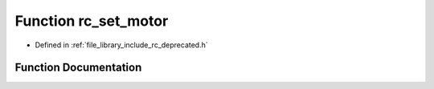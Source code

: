 .. _exhale_function_group___deprecated___functions_1ga46825ef8f2e7440fd8eb6a6091e4bc8c:

Function rc_set_motor
=====================

- Defined in :ref:`file_library_include_rc_deprecated.h`


Function Documentation
----------------------


.. doxygenfunction:: rc_set_motor(int, float)
   :project: librobotcontrol